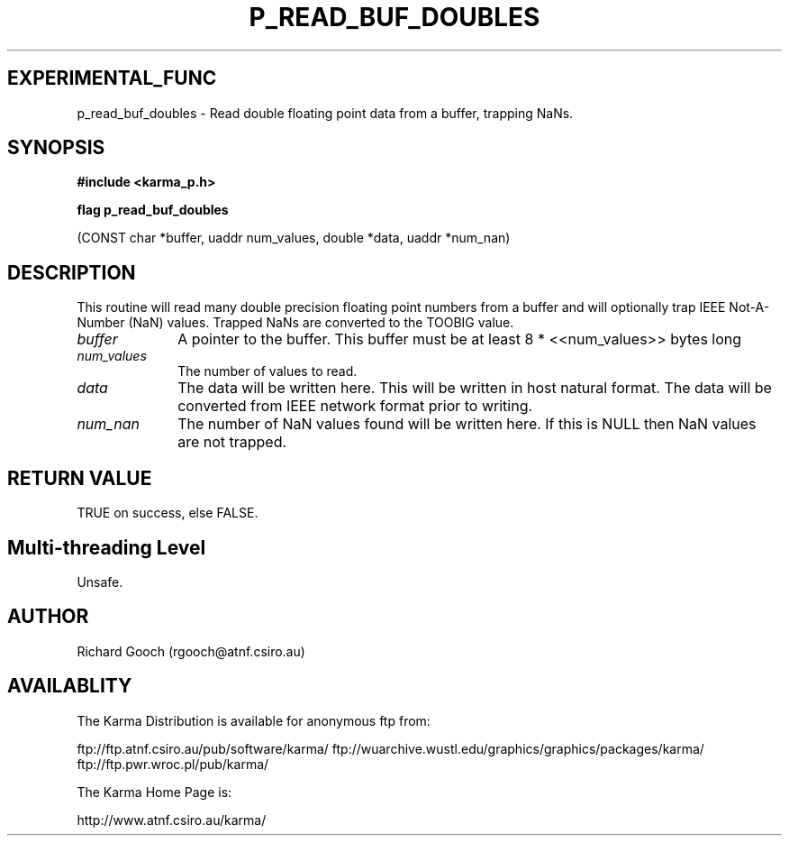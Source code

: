 .TH P_READ_BUF_DOUBLES 3 "13 Nov 2005" "Karma Distribution"
.SH EXPERIMENTAL_FUNC
p_read_buf_doubles \- Read double floating point data from a buffer, trapping NaNs.
.SH SYNOPSIS
.B #include <karma_p.h>
.sp
.B flag p_read_buf_doubles
.sp
(CONST char *buffer, uaddr num_values, double *data,
uaddr *num_nan)
.SH DESCRIPTION
This routine will read many double precision floating point
numbers from a buffer and will optionally trap IEEE Not-A-Number (NaN)
values. Trapped NaNs are converted to the TOOBIG value.
.IP \fIbuffer\fP 1i
A pointer to the buffer. This buffer must be at least
8 * <<num_values>> bytes long
.IP \fInum_values\fP 1i
The number of values to read.
.IP \fIdata\fP 1i
The data will be written here. This will be written in host natural
format. The data will be converted from IEEE network format prior to
writing.
.IP \fInum_nan\fP 1i
The number of NaN values found will be written here. If this is
NULL then NaN values are not trapped.
.SH RETURN VALUE
TRUE on success, else FALSE.
.SH Multi-threading Level
Unsafe.
.SH AUTHOR
Richard Gooch (rgooch@atnf.csiro.au)
.SH AVAILABLITY
The Karma Distribution is available for anonymous ftp from:

ftp://ftp.atnf.csiro.au/pub/software/karma/
ftp://wuarchive.wustl.edu/graphics/graphics/packages/karma/
ftp://ftp.pwr.wroc.pl/pub/karma/

The Karma Home Page is:

http://www.atnf.csiro.au/karma/
